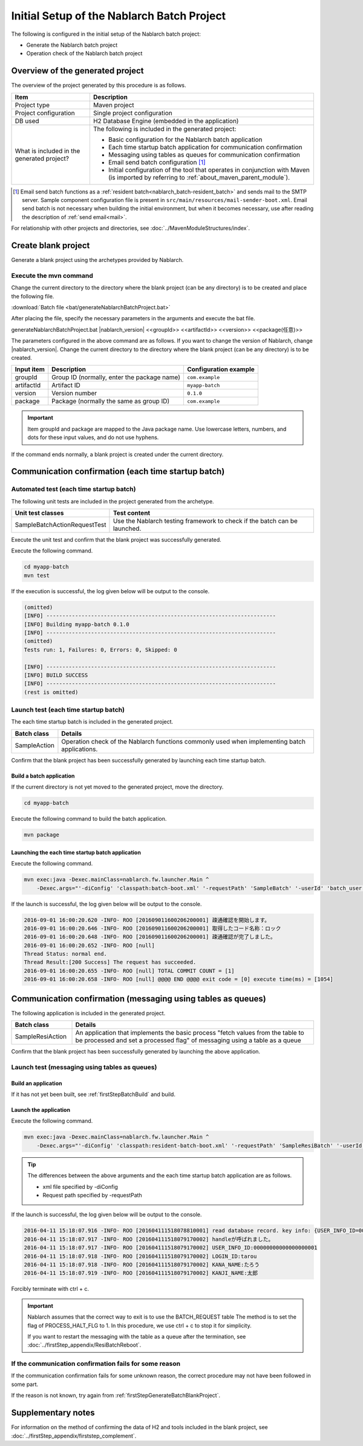 ----------------------------------------------------------
Initial Setup of the Nablarch Batch Project
----------------------------------------------------------

The following is configured in the initial setup of the Nablarch batch project:

* Generate the Nablarch batch project
* Operation check of the Nablarch batch project


Overview of the generated project
----------------------------------------------------------

The overview of the project generated by this procedure is as follows.

.. list-table::
  :header-rows: 1
  :class: white-space-normal
  :widths: 7,20

  * - Item
    - Description
  * - Project type
    - Maven project
  * - Project configuration
    - Single project configuration
  * - DB used
    - H2 Database Engine (embedded in the application)
  * - What is included in the generated project?
    - The following is included in the generated project:

      * Basic configuration for the Nablarch batch application
      * Each time startup batch application for communication confirmation
      * Messaging using tables as queues for communication confirmation
      * Email send batch configuration \ [#mailSendBatch]_\
      * Initial configuration of the tool that operates in conjunction with Maven (is imported by referring to :ref:`about_maven_parent_module`).


.. [#mailSendBatch]
   Email send batch functions as a :ref:`resident batch<nablarch_batch-resident_batch>` and sends mail to the SMTP server.
   Sample component configuration file is present in ``src/main/resources/mail-sender-boot.xml``.
   Email send batch is not necessary when building the initial environment, but when it becomes necessary, use after reading the description of :ref:`send email<mail>`.


For relationship with other projects and directories, see :doc:`../MavenModuleStructures/index`.


.. _firstStepGenerateBatchBlankProject:

Create blank project
----------------------------------------------------------

Generate a blank project using the archetypes provided by Nablarch.


Execute the mvn command
~~~~~~~~~~~~~~~~~~~~~~~~~~~~~~~~~~

Change the current directory to the directory where the blank project (can be any directory) is to be created and place the following file.

:download:`Batch file <bat/generateNablarchBatchProject.bat>`

After placing the file, specify the necessary parameters in the arguments and execute the bat file.

generateNablarchBatchProject.bat |nablarch_version| <<groupId>> <<artifactId>> <<version>> <<package(任意)>>

The parameters configured in the above command are as follows.
If you want to change the version of Nablarch, change |nablarch_version|.
Change the current directory to the directory where the blank project (can be any directory) is to be created.

=========== ================================================= =======================
Input item  Description                                       Configuration example
=========== ================================================= =======================
groupId      Group ID (normally, enter the package name)      ``com.example``
artifactId   Artifact ID                                      ``myapp-batch``
version      Version number                                   ``0.1.0``
package      Package (normally the same as group ID)          ``com.example``
=========== ================================================= =======================

.. important::
   Item groupId and package are mapped to the Java package name.
   Use lowercase letters, numbers, and dots for these input values, and do not use hyphens.

If the command ends normally, a blank project is created under the current directory.


.. _firstStepBatchStartupTest:

Communication confirmation (each time startup batch)
------------------------------------------------------------------------

Automated test (each time startup batch)
~~~~~~~~~~~~~~~~~~~~~~~~~~~~~~~~~~~~~~~~~~~~~~~~~~~~~

The following unit tests are included in the project generated from the archetype.

.. list-table::
  :header-rows: 1
  :class: white-space-normal
  :widths: 9,20

  * - Unit test classes
    - Test content
  * - SampleBatchActionRequestTest
    - Use the Nablarch testing framework to check if the batch can be launched.


Execute the unit test and confirm that the blank project was successfully generated.

Execute the following command.

.. code-block:: text

  cd myapp-batch
  mvn test


If the execution is successful, the log given below will be output to the console.

.. code-block:: text

  (omitted)
  [INFO] ------------------------------------------------------------------------
  [INFO] Building myapp-batch 0.1.0
  [INFO] ------------------------------------------------------------------------
  (omitted)
  Tests run: 1, Failures: 0, Errors: 0, Skipped: 0

  [INFO] ------------------------------------------------------------------------
  [INFO] BUILD SUCCESS
  [INFO] ------------------------------------------------------------------------
  (rest is omitted)

Launch test (each time startup batch)
~~~~~~~~~~~~~~~~~~~~~~~~~~~~~~~~~~~~~~~~~~~~~~~~~~~~~

The each time startup batch is included in the generated project.

======================== ==================================================================================================================
Batch class              Details
======================== ==================================================================================================================
SampleAction             Operation check of the Nablarch functions commonly used when implementing batch applications.
======================== ==================================================================================================================


Confirm that the blank project has been successfully generated by launching each time startup batch.


.. _firstStepBatchBuild:

Build a batch application
^^^^^^^^^^^^^^^^^^^^^^^^^^^^^^^^^^^^^^^^^^

If the current directory is not yet moved to the generated project, move the directory.

.. code-block:: text

  cd myapp-batch


Execute the following command to build the batch application.

.. code-block:: text

  mvn package

Launching the each time startup batch application
^^^^^^^^^^^^^^^^^^^^^^^^^^^^^^^^^^^^^^^^^^^^^^^^^^^^^^^^^^^^^^^

Execute the following command.

.. code-block:: bash

  mvn exec:java -Dexec.mainClass=nablarch.fw.launcher.Main ^
      -Dexec.args="'-diConfig' 'classpath:batch-boot.xml' '-requestPath' 'SampleBatch' '-userId' 'batch_user'"

If the launch is successful, the log given below will be output to the console.

.. code-block:: text

  2016-09-01 16:00:20.620 -INFO- ROO [201609011600206200001] 疎通確認を開始します。
  2016-09-01 16:00:20.646 -INFO- ROO [201609011600206200001] 取得したコード名称：ロック
  2016-09-01 16:00:20.648 -INFO- ROO [201609011600206200001] 疎通確認が完了しました。
  2016-09-01 16:00:20.652 -INFO- ROO [null]
  Thread Status: normal end.
  Thread Result:[200 Success] The request has succeeded.
  2016-09-01 16:00:20.655 -INFO- ROO [null] TOTAL COMMIT COUNT = [1]
  2016-09-01 16:00:20.658 -INFO- ROO [null] @@@@ END @@@@ exit code = [0] execute time(ms) = [1054]

Communication confirmation (messaging using tables as queues)
--------------------------------------------------------------------

The following application is included in the generated project.

.. list-table::
  :header-rows: 1
  :class: white-space-normal
  :widths: 5,20

  * - Batch class
    - Details
  * - SampleResiAction
    - An application that implements the basic process "fetch values from the table to be processed and set a processed flag" of messaging using a table as a queue


Confirm that the blank project has been successfully generated by launching the above application.


Launch test (messaging using tables as queues)
~~~~~~~~~~~~~~~~~~~~~~~~~~~~~~~~~~~~~~~~~~~~~~~~~~~~~~~~~~~~~~~~~~~~~~~

Build an application
^^^^^^^^^^^^^^^^^^^^^^^^^^^^^^^^^^^^^^^^^^

If it has not yet been built, see :ref:`firstStepBatchBuild` and build.


Launch the application
^^^^^^^^^^^^^^^^^^^^^^^^^^^^^^^^^^^^^^^^^^

Execute the following command.

.. code-block:: bash

  mvn exec:java -Dexec.mainClass=nablarch.fw.launcher.Main ^
      -Dexec.args="'-diConfig' 'classpath:resident-batch-boot.xml' '-requestPath' 'SampleResiBatch' '-userId' 'batch_user'"

.. tip::

  The differences between the above arguments and the each time startup batch application are as follows.

  * xml file specified by -diConfig
  * Request path specified by -requestPath


If the launch is successful, the log given below will be output to the console.

.. code-block:: text

    2016-04-11 15:18:07.916 -INFO- ROO [201604111518078810001] read database record. key info: {USER_INFO_ID=00000000000000000001}
    2016-04-11 15:18:07.917 -INFO- ROO [201604111518079170002] handleが呼ばれました。
    2016-04-11 15:18:07.917 -INFO- ROO [201604111518079170002] USER_INFO_ID:00000000000000000001
    2016-04-11 15:18:07.918 -INFO- ROO [201604111518079170002] LOGIN_ID:tarou
    2016-04-11 15:18:07.918 -INFO- ROO [201604111518079170002] KANA_NAME:たろう
    2016-04-11 15:18:07.919 -INFO- ROO [201604111518079170002] KANJI_NAME:太郎


Forcibly terminate with ctrl + c.


.. important ::

  Nablarch assumes that the correct way to exit is to use the BATCH_REQUEST table The method is to set the flag of PROCESS_HALT_FLG to 1. In this procedure, we use ctrl + c to stop it for simplicity.


  If you want to restart the messaging with the table as a queue after the termination, see :doc:`../firstStep_appendix/ResiBatchReboot`.


If the communication confirmation fails for some reason
~~~~~~~~~~~~~~~~~~~~~~~~~~~~~~~~~~~~~~~~~~~~~~~~~~~~~~~~~~

If the communication confirmation fails for some unknown reason, the correct procedure may not have been followed in some part.

If the reason is not known, try again from :ref:`firstStepGenerateBatchBlankProject`.



Supplementary notes
--------------------

For information on the method of confirming the data of H2 and tools included in the blank project, see :doc:`../firstStep_appendix/firststep_complement`.
